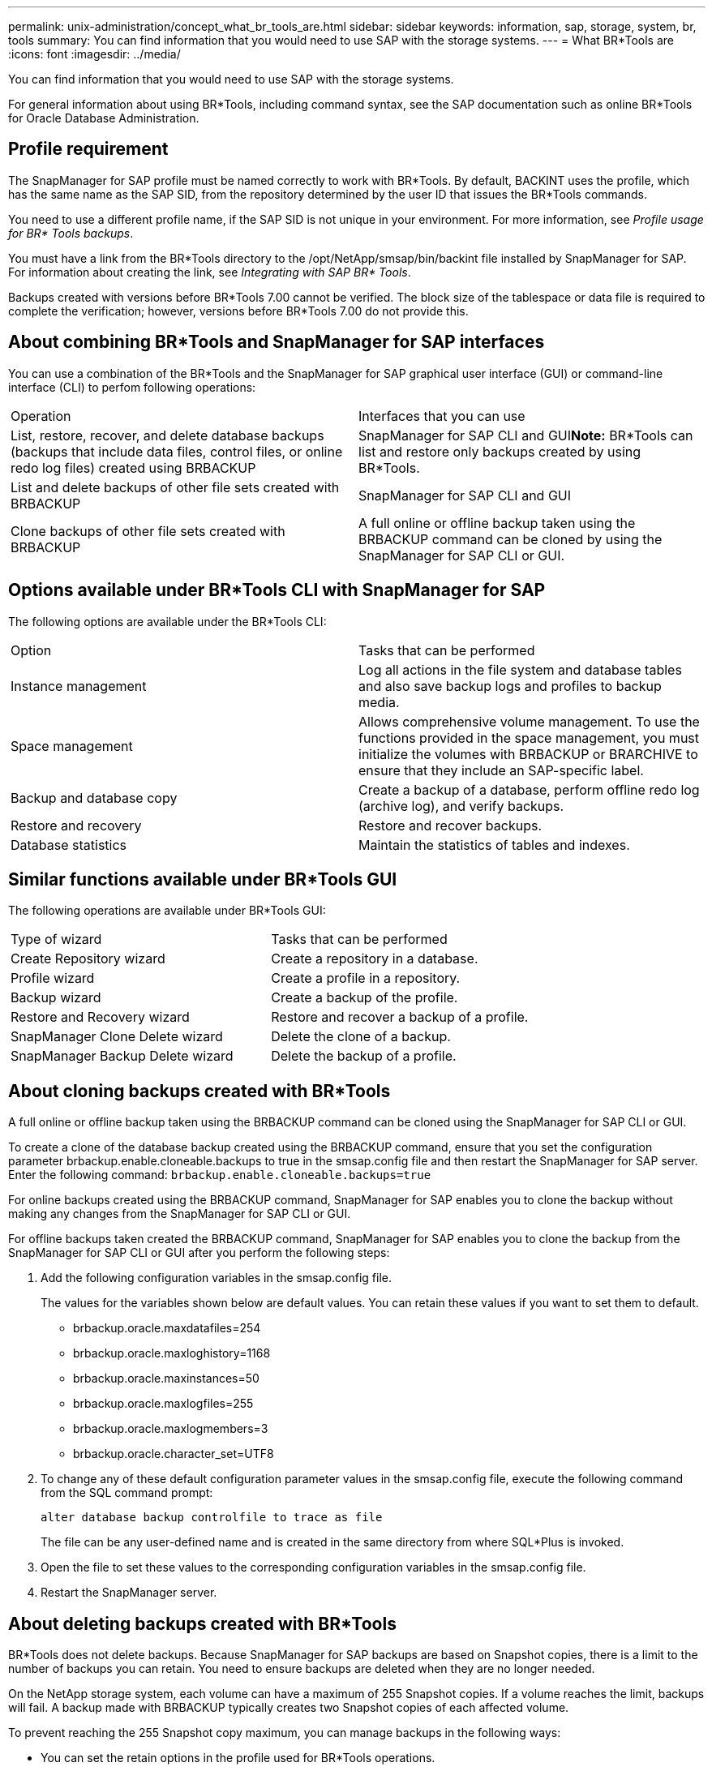 ---
permalink: unix-administration/concept_what_br_tools_are.html
sidebar: sidebar
keywords: information, sap, storage, system, br, tools
summary: You can find information that you would need to use SAP with the storage systems.
---
= What BR*Tools are
:icons: font
:imagesdir: ../media/

[.lead]
You can find information that you would need to use SAP with the storage systems.

For general information about using BR*Tools, including command syntax, see the SAP documentation such as online BR*Tools for Oracle Database Administration.

== Profile requirement

The SnapManager for SAP profile must be named correctly to work with BR*Tools. By default, BACKINT uses the profile, which has the same name as the SAP SID, from the repository determined by the user ID that issues the BR*Tools commands.

You need to use a different profile name, if the SAP SID is not unique in your environment. For more information, see _Profile usage for BR* Tools backups_.

You must have a link from the BR*Tools directory to the /opt/NetApp/smsap/bin/backint file installed by SnapManager for SAP. For information about creating the link, see _Integrating with SAP BR* Tools_.

Backups created with versions before BR*Tools 7.00 cannot be verified. The block size of the tablespace or data file is required to complete the verification; however, versions before BR*Tools 7.00 do not provide this.

== About combining BR*Tools and SnapManager for SAP interfaces

You can use a combination of the BR*Tools and the SnapManager for SAP graphical user interface (GUI) or command-line interface (CLI) to perfom following operations:

|===
| Operation| Interfaces that you can use
a|
List, restore, recover, and delete database backups (backups that include data files, control files, or online redo log files) created using BRBACKUP
a|
SnapManager for SAP CLI and GUI**Note:** BR*Tools can list and restore only backups created by using BR*Tools.

a|
List and delete backups of other file sets created with BRBACKUP
a|
SnapManager for SAP CLI and GUI
a|
Clone backups of other file sets created with BRBACKUP
a|
A full online or offline backup taken using the BRBACKUP command can be cloned by using the SnapManager for SAP CLI or GUI.

|===

== Options available under BR*Tools CLI with SnapManager for SAP

The following options are available under the BR*Tools CLI:

|===
| Option| Tasks that can be performed
a|
Instance management
a|
Log all actions in the file system and database tables and also save backup logs and profiles to backup media.
a|
Space management
a|
Allows comprehensive volume management. To use the functions provided in the space management, you must initialize the volumes with BRBACKUP or BRARCHIVE to ensure that they include an SAP-specific label.
a|
Backup and database copy
a|
Create a backup of a database, perform offline redo log (archive log), and verify backups.
a|
Restore and recovery
a|
Restore and recover backups.
a|
Database statistics
a|
Maintain the statistics of tables and indexes.
|===

== Similar functions available under BR*Tools GUI

The following operations are available under BR*Tools GUI:

|===
| Type of wizard| Tasks that can be performed
a|
Create Repository wizard
a|
Create a repository in a database.
a|
Profile wizard
a|
Create a profile in a repository.
a|
Backup wizard
a|
Create a backup of the profile.
a|
Restore and Recovery wizard
a|
Restore and recover a backup of a profile.
a|
SnapManager Clone Delete wizard
a|
Delete the clone of a backup.
a|
SnapManager Backup Delete wizard
a|
Delete the backup of a profile.
|===

== About cloning backups created with BR*Tools

A full online or offline backup taken using the BRBACKUP command can be cloned using the SnapManager for SAP CLI or GUI.

To create a clone of the database backup created using the BRBACKUP command, ensure that you set the configuration parameter brbackup.enable.cloneable.backups to true in the smsap.config file and then restart the SnapManager for SAP server. Enter the following command: `brbackup.enable.cloneable.backups=true`

For online backups created using the BRBACKUP command, SnapManager for SAP enables you to clone the backup without making any changes from the SnapManager for SAP CLI or GUI.

For offline backups taken created the BRBACKUP command, SnapManager for SAP enables you to clone the backup from the SnapManager for SAP CLI or GUI after you perform the following steps:

. Add the following configuration variables in the smsap.config file.
+
The values for the variables shown below are default values. You can retain these values if you want to set them to default.

 ** brbackup.oracle.maxdatafiles=254
 ** brbackup.oracle.maxloghistory=1168
 ** brbackup.oracle.maxinstances=50
 ** brbackup.oracle.maxlogfiles=255
 ** brbackup.oracle.maxlogmembers=3
 ** brbackup.oracle.character_set=UTF8

. To change any of these default configuration parameter values in the smsap.config file, execute the following command from the SQL command prompt:
+
`alter database backup controlfile to trace as file`
+
The file can be any user-defined name and is created in the same directory from where SQL*Plus is invoked.

. Open the file to set these values to the corresponding configuration variables in the smsap.config file.
. Restart the SnapManager server.

== About deleting backups created with BR*Tools

BR*Tools does not delete backups. Because SnapManager for SAP backups are based on Snapshot copies, there is a limit to the number of backups you can retain. You need to ensure backups are deleted when they are no longer needed.

On the NetApp storage system, each volume can have a maximum of 255 Snapshot copies. If a volume reaches the limit, backups will fail. A backup made with BRBACKUP typically creates two Snapshot copies of each affected volume.

To prevent reaching the 255 Snapshot copy maximum, you can manage backups in the following ways:

* You can set the retain options in the profile used for BR*Tools operations.
+
SnapManager for SAP then automatically deletes older backups as needed.

* You can manually delete backups that are no longer needed by using the SnapManager for SAP CLI or GUI.

*Related information*

xref:concept_profile_usage_for_br_tools_backups.adoc[Profile usage for BR*Tools backups]
